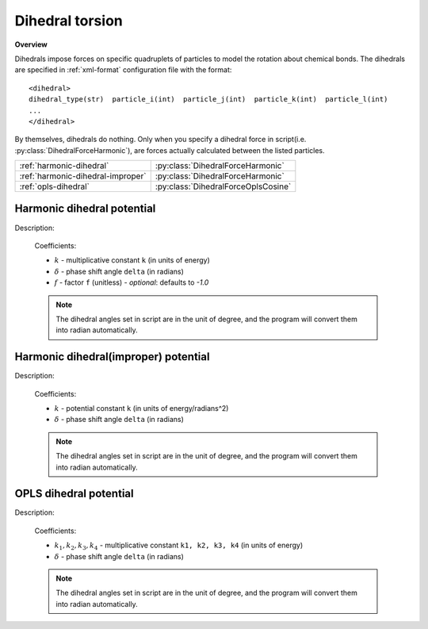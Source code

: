 Dihedral torsion
----------------
**Overview**

Dihedrals impose forces on specific quadruplets of particles to model the rotation about chemical bonds.
The dihedrals are specified in :ref:`xml-format` configuration file with the format::

   <dihedral>
   dihedral_type(str)  particle_i(int)  particle_j(int)  particle_k(int)  particle_l(int)
   ...
   </dihedral>
   
By themselves, dihedrals do nothing. Only when you specify a dihedral force in script(i.e. :py:class:`DihedralForceHarmonic`), are forces actually calculated between the listed particles.

=================================   ===================================
:ref:`harmonic-dihedral`            :py:class:`DihedralForceHarmonic`
:ref:`harmonic-dihedral-improper`   :py:class:`DihedralForceHarmonic`
:ref:`opls-dihedral`                :py:class:`DihedralForceOplsCosine`
=================================   ===================================

.. image:: dihedral.png
    :width: 250 px
    :align: center
    :alt: Principle of dihedral torsion

.. _harmonic-dihedral:	

Harmonic dihedral potential
^^^^^^^^^^^^^^^^^^^^^^^^^^^

Description:

    .. math::
        :nowrap:

        \begin{eqnarray*}
        V_{\mathrm{dihedral}}(\varphi)=k\left[ 1+f\cos \left( \varphi-\delta \right) \right]		
        \end{eqnarray*}

    Coefficients:

    - :math:`k` - multiplicative constant ``k`` (in units of energy)
    - :math:`\delta` - phase shift angle ``delta`` (in radians)
    - :math:`f` - factor ``f`` (unitless)	
      - *optional*: defaults to `-1.0`		
	
    .. note::
	    The dihedral angles set in script are in the unit of degree, and the program will convert them into radian automatically.

.. py:class:: DihedralForceHarmonic(all_info)

   The constructor of dihedral harmonic interaction object.
 
   :param AllInfo all_info: The system information.

   .. py:function:: setParams(string name, float k, float delta)
   
      specifies the dihedral harmonic force parameters with dihedral type, multiplicative constant, and phase shift angle.	

   .. py:function:: setCosFactor(float f)
   
      specifies the dihedral harmonic force parameters with factor.		  
	  
   Example::
   
      dihedralforce = galamost.DihedralForceHarmonic(all_info)
      dihedralforce.setParams('A-B-B-A', 10.0, 0.0)
      app.add(dihedralforce)
	  
.. _harmonic-dihedral-improper:	
	  
Harmonic dihedral(improper) potential
^^^^^^^^^^^^^^^^^^^^^^^^^^^^^^^^^^^^^

Description:

    .. math::
        :nowrap:

        \begin{eqnarray*}
        V_{\mathrm{dihedral}}(\varphi)=k\left( \varphi-\delta \right)^2		
        \end{eqnarray*}

    Coefficients:

    - :math:`k` - potential constant ``k`` (in units of energy/radians^2)
    - :math:`\delta` - phase shift angle ``delta`` (in radians)

    .. note::
	    The dihedral angles set in script are in the unit of degree, and the program will convert them into radian automatically.	

.. py:class:: DihedralForceHarmonic(all_info)

   The constructor of dihedral harmonic interaction object.
 
   :param AllInfo all_info: The system information.

   .. py:function:: setParams(string name, float k, float delta)
   
      specifies the dihedral harmonic force parameters with dihedral type, potential constant, and phase shift angle.	  
	  
   Example::
   
      dihedralforce = galamost.DihedralForceHarmonic(all_info)
      dihedralforce.setParams('A-B-B-A', 10.0, 0.0, galamost.DihedralForceHarmonic.Prop.improper)
      app.add(dihedralforce)

.. _opls-dihedral:	  
	  
OPLS dihedral potential
^^^^^^^^^^^^^^^^^^^^^^^

Description:

    .. math::
        :nowrap:

        \begin{eqnarray*}
        V_{\mathrm{dihedral}}(\varphi)=k_{1}+k_{2}\left[ 1+\cos \left( \varphi-\delta \right) \right]+k_{3}\left[ 1-\cos \left( 2\varphi-2\delta \right) \right]+k_{4}\left[ 1+\cos \left( 3\varphi-3\delta\right) \right]
        \end{eqnarray*}

    Coefficients:

    - :math:`k_1, k_2, k_3, k_4` - multiplicative constant ``k1, k2, k3, k4`` (in units of energy)
    - :math:`\delta` - phase shift angle ``delta`` (in radians)
	
    .. note::
	    The dihedral angles set in script are in the unit of degree, and the program will convert them into radian automatically.

.. py:class:: DihedralForceOplsCosine(all_info)

   The constructor of dihedral OPLS cosine interaction object.
 
   :param AllInfo all_info: The system information.

   .. py:function:: setParams(string name, float k1, float k2, float k3, float k4, float delta)
   
      specifies the dihedral OPLS cosine force parameters with dihedral type, k1, k2, k3, k4, and phase shift angle.
	  
   Example::
   
      dihedralforce = galamost.DihedralForceOplsCosine(all_info)
      dihedralforce.setParams('C_33-C_32-C_32-C_32', 0.0, 2.95188, -0.566963, 6.57940, 0.0)
      app.add(dihedralforce)


